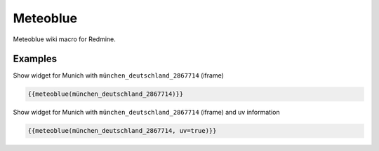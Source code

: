 Meteoblue
---------

Meteoblue wiki macro for Redmine.

.. function:: {{meteoblue(location [, days=DAYS, width=WIDTH, height=HEIGHT, color=BOOL, flags...])}}

    Show weather widget from Meteoblue

    :param string location: Weather location, e.g. münchen_deutschland_2867714. This is the part after https://www.meteoblue.com/en/weather/forecast/week/
    :param int width: widget width
    :param int height: widget height
    :param bool color: color or monochrome
    :param bool pictoicon: pictoicon
    :param bool maxtemperature: maxtemperature
    :param bool mintemperature: mintemperature
    :param bool windspeed: windspeed
    :param bool windgust: windgust
    :param bool winddirection: winddirection
    :param bool uv: uv
    :param bool humidity: humidity
    :param bool precipitation: precipitation
    :param bool precipitationprobability: precipitationprobability
    :param bool spot: spot

Examples
++++++++

Show widget for Munich with ``münchen_deutschland_2867714`` (iframe)

.. code-block:: smarty

  {{meteoblue(münchen_deutschland_2867714)}}

Show widget for Munich with ``münchen_deutschland_2867714`` (iframe) and uv information

.. code-block:: smarty

  {{meteoblue(münchen_deutschland_2867714, uv=true)}}
